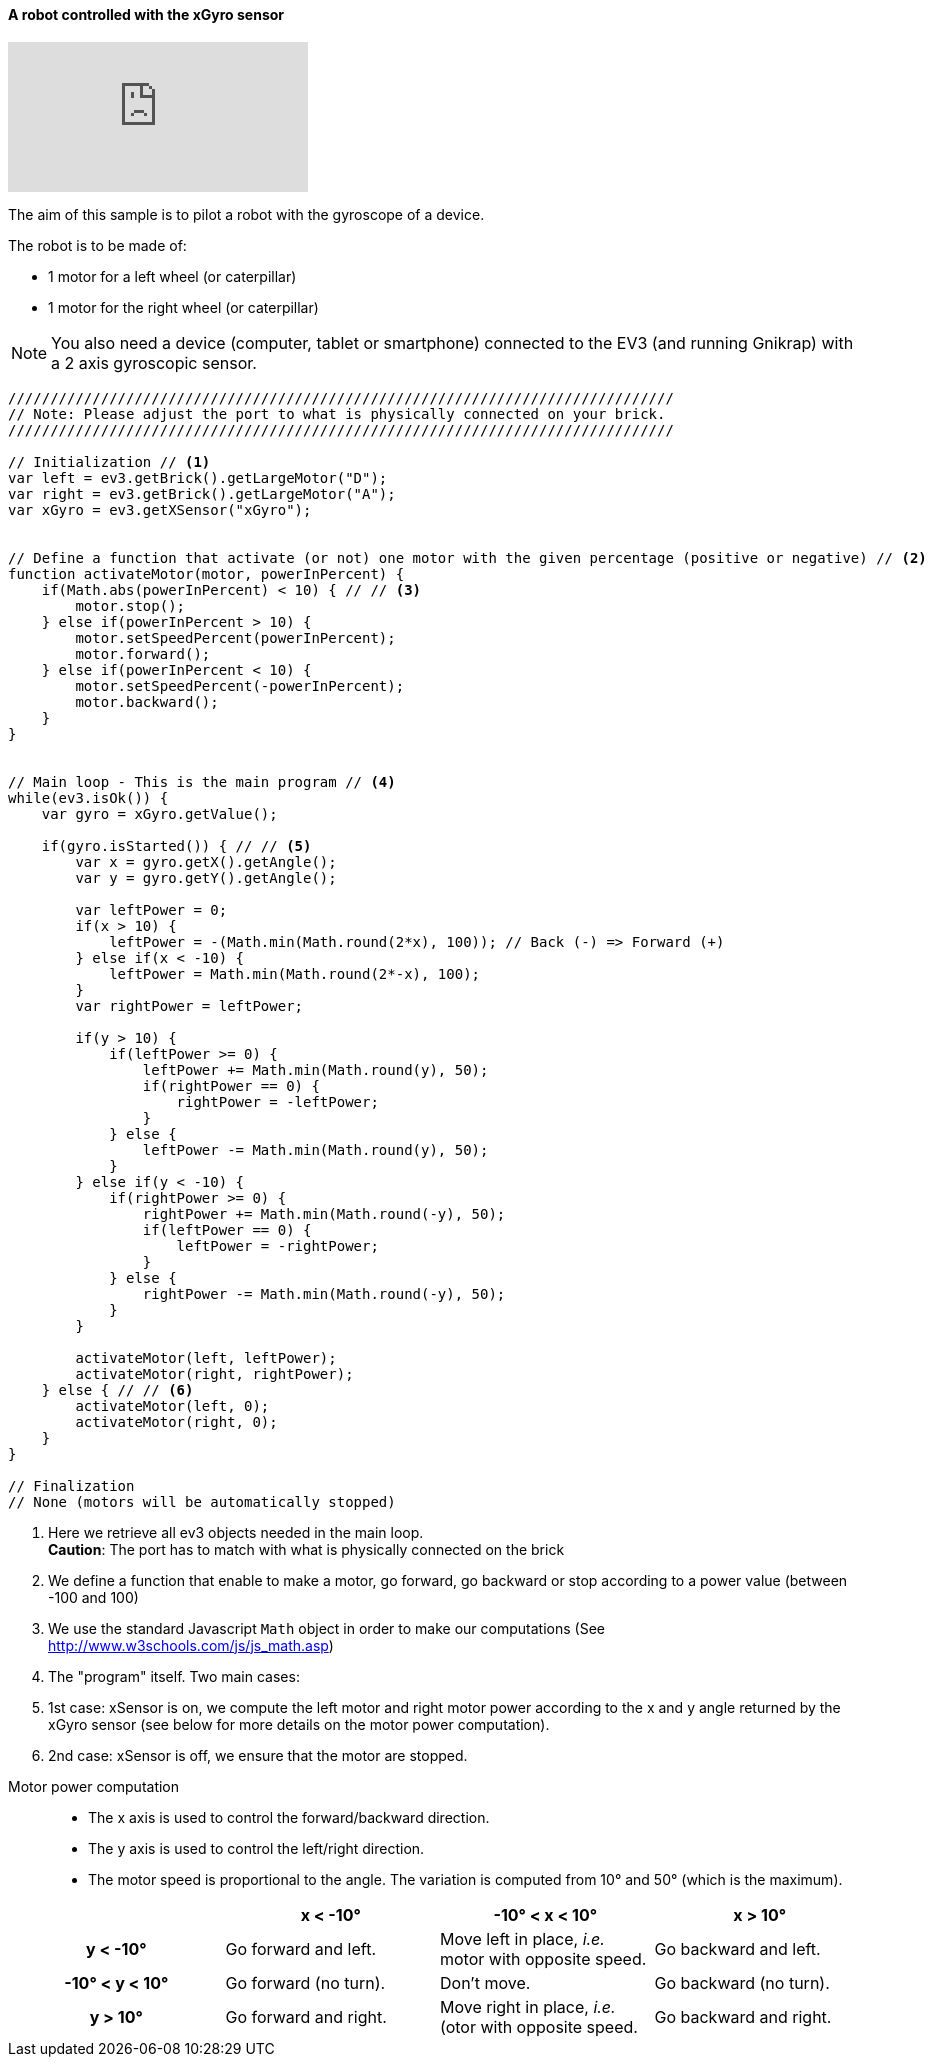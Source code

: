 ==== A robot controlled with the xGyro sensor

video::IDihLF-AEEY[youtube]


The aim of this sample is to pilot a robot with the gyroscope of a device.

The robot is to be made of:

* 1 motor for a left wheel (or caterpillar) 
* 1 motor for the right wheel (or caterpillar) 

[NOTE]
====
You also need a device (computer, tablet or smartphone) connected to the EV3 (and running Gnikrap) with a 2 axis gyroscopic sensor.
====

[source,javascript]
----
///////////////////////////////////////////////////////////////////////////////
// Note: Please adjust the port to what is physically connected on your brick.
///////////////////////////////////////////////////////////////////////////////

// Initialization // <1>
var left = ev3.getBrick().getLargeMotor("D");
var right = ev3.getBrick().getLargeMotor("A");
var xGyro = ev3.getXSensor("xGyro");


// Define a function that activate (or not) one motor with the given percentage (positive or negative) // <2>
function activateMotor(motor, powerInPercent) {
    if(Math.abs(powerInPercent) < 10) { // // <3>
        motor.stop();
    } else if(powerInPercent > 10) {
        motor.setSpeedPercent(powerInPercent);
        motor.forward();
    } else if(powerInPercent < 10) {
        motor.setSpeedPercent(-powerInPercent);
        motor.backward();
    }
}


// Main loop - This is the main program // <4>
while(ev3.isOk()) {
    var gyro = xGyro.getValue();

    if(gyro.isStarted()) { // // <5>
        var x = gyro.getX().getAngle();
        var y = gyro.getY().getAngle();
        
        var leftPower = 0;
        if(x > 10) {
            leftPower = -(Math.min(Math.round(2*x), 100)); // Back (-) => Forward (+)
        } else if(x < -10) {
            leftPower = Math.min(Math.round(2*-x), 100);
        }
        var rightPower = leftPower;
        
        if(y > 10) {
            if(leftPower >= 0) {
                leftPower += Math.min(Math.round(y), 50);
                if(rightPower == 0) {
                    rightPower = -leftPower;
                }
            } else {
                leftPower -= Math.min(Math.round(y), 50);
            }
        } else if(y < -10) {
            if(rightPower >= 0) {
                rightPower += Math.min(Math.round(-y), 50);
                if(leftPower == 0) {
                    leftPower = -rightPower;
                }
            } else {
                rightPower -= Math.min(Math.round(-y), 50);
            }
        }
        
        activateMotor(left, leftPower);
        activateMotor(right, rightPower);
    } else { // // <6>
        activateMotor(left, 0);
        activateMotor(right, 0);
    }
}

// Finalization
// None (motors will be automatically stopped)
----
<1> Here we retrieve all ev3 objects needed in the main loop. +
    *Caution*: The port has to match with what is physically connected on the brick
<2> We define a function that enable to make a motor, go forward, go backward or stop according to a power value 
    (between -100 and 100)
<3> We use the standard Javascript `Math` object in order to make our computations (See http://www.w3schools.com/js/js_math.asp)
<4> The "program" itself. Two main cases: 
<5> 1st case: xSensor is on, we compute the left motor and right motor power according to the x and y angle returned by the xGyro sensor 
    (see below for more details on the motor power computation).
<6> 2nd case: xSensor is off, we ensure that the motor are stopped.


// Workaround - Comment otherwise only the table was displayed ?!


Motor power computation::
* The x axis is used to control the forward/backward direction.
* The y axis is used to control the left/right direction.
* The motor speed is proportional to the angle. The variation is computed from 10° and 50° (which is the maximum).


[cols="^h,^,^,^", options="header"]
|===
|                | x < -10° | -10° < x < 10° | x > 10°
| y < -10°       | Go forward and left. | Move left in place, _i.e._ motor with opposite speed. | Go backward and left.
| -10° < y < 10° | Go forward (no turn). | Don't move. | Go backward (no turn).
| y > 10°        | Go forward and right. | Move right in place, _i.e._(otor with opposite speed. | Go backward and right.
|===
 